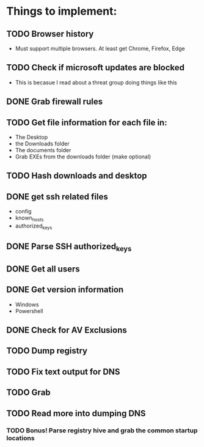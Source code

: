 
* Things to implement:
** TODO Browser history
  - Must support multiple browsers. At least get Chrome, Firefox, Edge

** TODO Check if microsoft updates are blocked
  - This is becasue I read about a threat group doing things like this

** DONE Grab firewall rules 

** TODO Get file information for each file in:
  - The Desktop
  - the Downloads folder
  - The documents folder
  - Grab EXEs from the downloads folder (make optional)
  
** TODO Hash downloads and desktop

** DONE get ssh related files
  - config
  - known_hosts
  - authorized_keys

** DONE Parse SSH authorized_keys

** DONE Get all users

** DONE Get version information
  - Windows
  - Powershell

** DONE Check for AV Exclusions

** TODO Dump registry

** TODO Fix text output for DNS

** TODO Grab 

** TODO Read more into dumping DNS
*** TODO Bonus! Parse registry hive and grab the common startup locations
